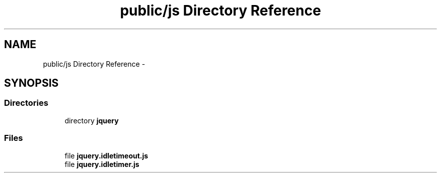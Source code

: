 .TH "public/js Directory Reference" 3 "Tue Apr 14 2015" "Version 1.0" "VirtualSCADA" \" -*- nroff -*-
.ad l
.nh
.SH NAME
public/js Directory Reference \- 
.SH SYNOPSIS
.br
.PP
.SS "Directories"

.in +1c
.ti -1c
.RI "directory \fBjquery\fP"
.br
.in -1c
.SS "Files"

.in +1c
.ti -1c
.RI "file \fBjquery\&.idletimeout\&.js\fP"
.br
.ti -1c
.RI "file \fBjquery\&.idletimer\&.js\fP"
.br
.in -1c
